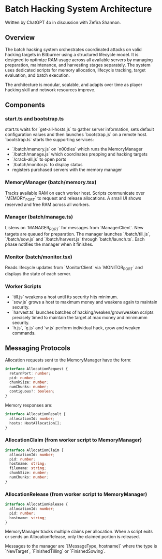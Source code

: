 * Batch Hacking System Architecture

Written by ChatGPT 4o in discussion with Zefira Shannon.

** Overview

The batch hacking system orchestrates coordinated attacks on valid
hacking targets in Bitburner using a structured lifecycle model. It is
designed to optimize RAM usage across all available servers by
managing preparation, maintenance, and harvesting stages
separately. The system uses dedicated scripts for memory allocation,
lifecycle tracking, target evaluation, and batch execution.

The architecture is modular, scalable, and adapts over time as player
hacking skill and network resources improve.
** Components

*** start.ts and bootstrap.ts

start.ts waits for `get-all-hosts.js` to gather server information, sets default configuration values and then launches `bootstrap.js` on a remote host. `bootstrap.ts` starts the supporting services:

- `/batch/memory.js` on `n00dles` which runs the MemoryManager
- `/batch/manage.js` which coordinates prepping and hacking targets
- `/crack-all.js` to open ports
- `/batch/monitor.js` to display status
- registers purchased servers with the memory manager

*** MemoryManager (batch/memory.tsx)

Tracks available RAM on each worker host. Scripts communicate over `MEMORY_PORT` to request and release allocations. A small UI shows reserved and free RAM across all workers.

*** Manager (batch/manage.ts)

Listens on `MANAGER_PORT` for messages from `ManagerClient`. New targets are queued for preparation. The manager launches `/batch/till.js`, `/batch/sow.js` and `/batch/harvest.js` through `batch/launch.ts`. Each phase notifies the manager when it finishes.

*** Monitor (batch/monitor.tsx)

Reads lifecycle updates from `MonitorClient` via `MONITOR_PORT` and displays the state of each server.

*** Worker Scripts

- `till.js` weakens a host until its security hits minimum.
- `sow.js` grows a host to maximum money and weakens again to maintain security.
- `harvest.ts` launches batches of hacking/weaken/grow/weaken scripts
  precisely timed to maintain the target at max money and minimumm security.
- `h.js`, `g.js` and `w.js` perform individual hack, grow and weaken commands.

** Messaging Protocols

Allocation requests sent to the MemoryManager have the form:

#+BEGIN_SRC typescript
interface AllocationRequest {
  returnPort: number;
  pid: number;
  chunkSize: number;
  numChunks: number;
  contiguous?: boolean;
}
#+END_SRC

Memory responses are:

#+BEGIN_SRC typescript
interface AllocationResult {
  allocationId: number;
  hosts: HostAllocation[];
}
#+END_SRC

*** AllocationClaim (from worker script to MemoryManager)
#+BEGIN_SRC typescript
interface AllocationClaim {
  allocationId: number;
  pid: number;
  hostname: string;
  filename: string;
  chunkSize: number;
  numChunks: number;
}
#+END_SRC

*** AllocationRelease (from worker script to MemoryManager)
#+BEGIN_SRC typescript
interface AllocationRelease {
  allocationId: number;
  pid: number;
  hostname: string;
}
#+END_SRC
MemoryManager tracks multiple claims per allocation. When a script
exits or sends an AllocationRelease, only the claimed portion is
released.

Messages to the manager are `[MessageType, hostname]` where the type
is `NewTarget`, `FinishedTilling` or `FinishedSowing`.
